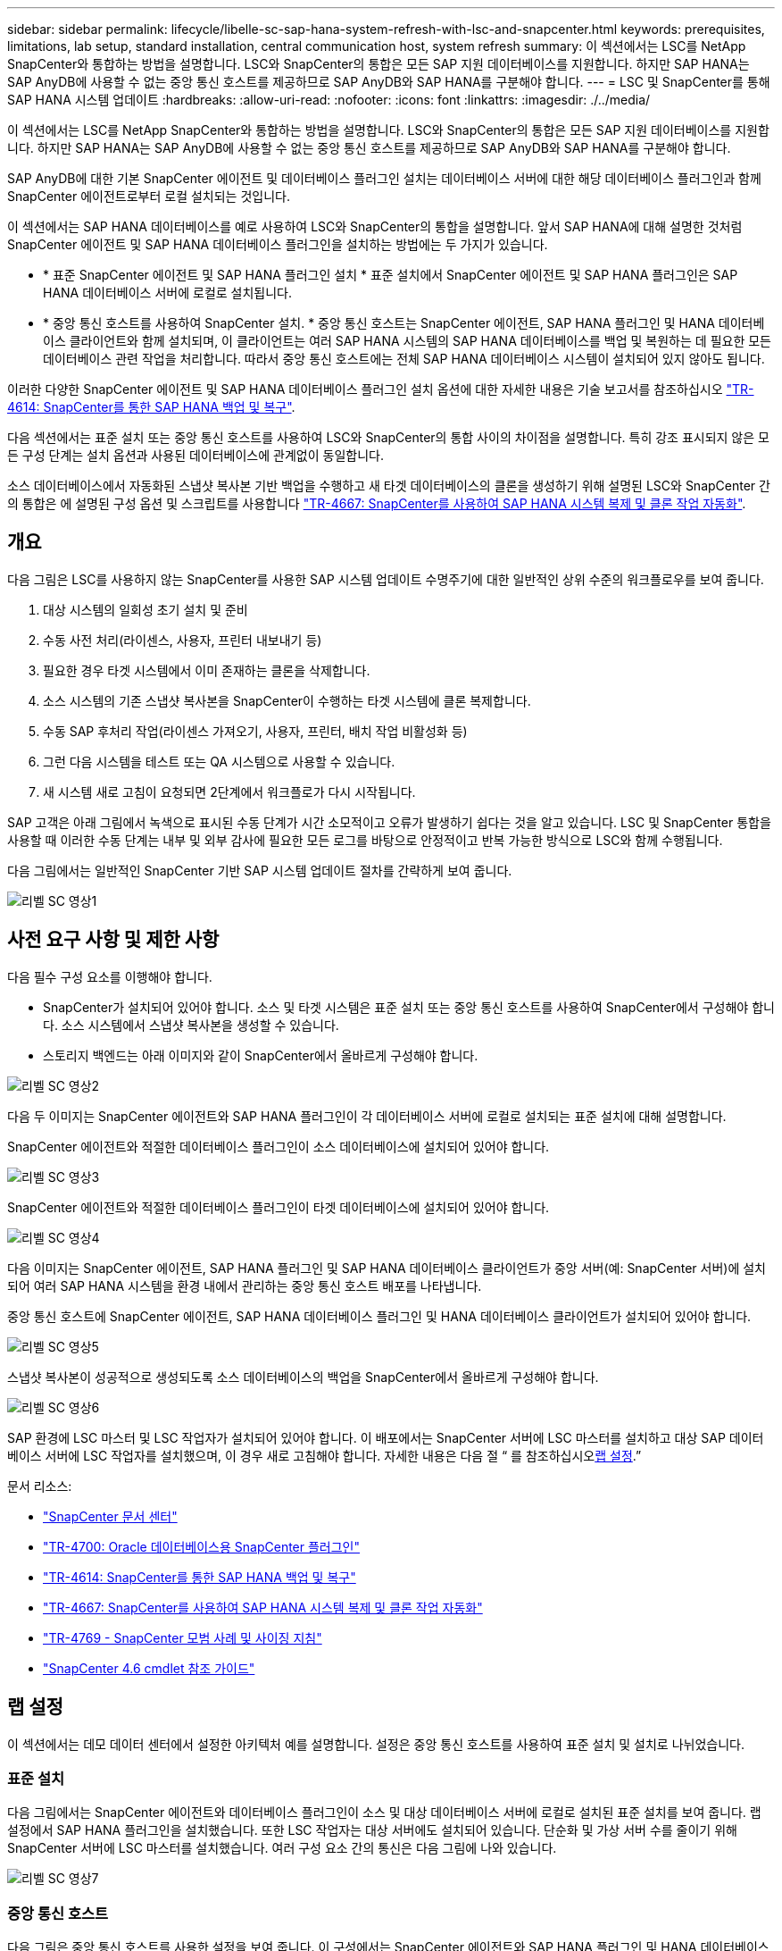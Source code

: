 ---
sidebar: sidebar 
permalink: lifecycle/libelle-sc-sap-hana-system-refresh-with-lsc-and-snapcenter.html 
keywords: prerequisites, limitations, lab setup, standard installation, central communication host, system refresh 
summary: 이 섹션에서는 LSC를 NetApp SnapCenter와 통합하는 방법을 설명합니다. LSC와 SnapCenter의 통합은 모든 SAP 지원 데이터베이스를 지원합니다. 하지만 SAP HANA는 SAP AnyDB에 사용할 수 없는 중앙 통신 호스트를 제공하므로 SAP AnyDB와 SAP HANA를 구분해야 합니다. 
---
= LSC 및 SnapCenter를 통해 SAP HANA 시스템 업데이트
:hardbreaks:
:allow-uri-read: 
:nofooter: 
:icons: font
:linkattrs: 
:imagesdir: ./../media/


[role="lead"]
이 섹션에서는 LSC를 NetApp SnapCenter와 통합하는 방법을 설명합니다. LSC와 SnapCenter의 통합은 모든 SAP 지원 데이터베이스를 지원합니다. 하지만 SAP HANA는 SAP AnyDB에 사용할 수 없는 중앙 통신 호스트를 제공하므로 SAP AnyDB와 SAP HANA를 구분해야 합니다.

SAP AnyDB에 대한 기본 SnapCenter 에이전트 및 데이터베이스 플러그인 설치는 데이터베이스 서버에 대한 해당 데이터베이스 플러그인과 함께 SnapCenter 에이전트로부터 로컬 설치되는 것입니다.

이 섹션에서는 SAP HANA 데이터베이스를 예로 사용하여 LSC와 SnapCenter의 통합을 설명합니다. 앞서 SAP HANA에 대해 설명한 것처럼 SnapCenter 에이전트 및 SAP HANA 데이터베이스 플러그인을 설치하는 방법에는 두 가지가 있습니다.

* * 표준 SnapCenter 에이전트 및 SAP HANA 플러그인 설치 * 표준 설치에서 SnapCenter 에이전트 및 SAP HANA 플러그인은 SAP HANA 데이터베이스 서버에 로컬로 설치됩니다.
* * 중앙 통신 호스트를 사용하여 SnapCenter 설치. * 중앙 통신 호스트는 SnapCenter 에이전트, SAP HANA 플러그인 및 HANA 데이터베이스 클라이언트와 함께 설치되며, 이 클라이언트는 여러 SAP HANA 시스템의 SAP HANA 데이터베이스를 백업 및 복원하는 데 필요한 모든 데이터베이스 관련 작업을 처리합니다. 따라서 중앙 통신 호스트에는 전체 SAP HANA 데이터베이스 시스템이 설치되어 있지 않아도 됩니다.


이러한 다양한 SnapCenter 에이전트 및 SAP HANA 데이터베이스 플러그인 설치 옵션에 대한 자세한 내용은 기술 보고서를 참조하십시오 https://www.netapp.com/pdf.html?item=/media/12405-tr4614pdf.pdf["TR-4614: SnapCenter를 통한 SAP HANA 백업 및 복구"^].

다음 섹션에서는 표준 설치 또는 중앙 통신 호스트를 사용하여 LSC와 SnapCenter의 통합 사이의 차이점을 설명합니다. 특히 강조 표시되지 않은 모든 구성 단계는 설치 옵션과 사용된 데이터베이스에 관계없이 동일합니다.

소스 데이터베이스에서 자동화된 스냅샷 복사본 기반 백업을 수행하고 새 타겟 데이터베이스의 클론을 생성하기 위해 설명된 LSC와 SnapCenter 간의 통합은 에 설명된 구성 옵션 및 스크립트를 사용합니다 link:https://docs.netapp.com/us-en/netapp-solutions-sap/lifecycle/sc-copy-clone-introduction.html["TR-4667: SnapCenter를 사용하여 SAP HANA 시스템 복제 및 클론 작업 자동화"^].



== 개요

다음 그림은 LSC를 사용하지 않는 SnapCenter를 사용한 SAP 시스템 업데이트 수명주기에 대한 일반적인 상위 수준의 워크플로우를 보여 줍니다.

. 대상 시스템의 일회성 초기 설치 및 준비
. 수동 사전 처리(라이센스, 사용자, 프린터 내보내기 등)
. 필요한 경우 타겟 시스템에서 이미 존재하는 클론을 삭제합니다.
. 소스 시스템의 기존 스냅샷 복사본을 SnapCenter이 수행하는 타겟 시스템에 클론 복제합니다.
. 수동 SAP 후처리 작업(라이센스 가져오기, 사용자, 프린터, 배치 작업 비활성화 등)
. 그런 다음 시스템을 테스트 또는 QA 시스템으로 사용할 수 있습니다.
. 새 시스템 새로 고침이 요청되면 2단계에서 워크플로가 다시 시작됩니다.


SAP 고객은 아래 그림에서 녹색으로 표시된 수동 단계가 시간 소모적이고 오류가 발생하기 쉽다는 것을 알고 있습니다. LSC 및 SnapCenter 통합을 사용할 때 이러한 수동 단계는 내부 및 외부 감사에 필요한 모든 로그를 바탕으로 안정적이고 반복 가능한 방식으로 LSC와 함께 수행됩니다.

다음 그림에서는 일반적인 SnapCenter 기반 SAP 시스템 업데이트 절차를 간략하게 보여 줍니다.

image::libelle-sc-image1.png[리벨 SC 영상1]



== 사전 요구 사항 및 제한 사항

다음 필수 구성 요소를 이행해야 합니다.

* SnapCenter가 설치되어 있어야 합니다. 소스 및 타겟 시스템은 표준 설치 또는 중앙 통신 호스트를 사용하여 SnapCenter에서 구성해야 합니다. 소스 시스템에서 스냅샷 복사본을 생성할 수 있습니다.
* 스토리지 백엔드는 아래 이미지와 같이 SnapCenter에서 올바르게 구성해야 합니다.


image::libelle-sc-image2.png[리벨 SC 영상2]

다음 두 이미지는 SnapCenter 에이전트와 SAP HANA 플러그인이 각 데이터베이스 서버에 로컬로 설치되는 표준 설치에 대해 설명합니다.

SnapCenter 에이전트와 적절한 데이터베이스 플러그인이 소스 데이터베이스에 설치되어 있어야 합니다.

image::libelle-sc-image3.png[리벨 SC 영상3]

SnapCenter 에이전트와 적절한 데이터베이스 플러그인이 타겟 데이터베이스에 설치되어 있어야 합니다.

image::libelle-sc-image4.png[리벨 SC 영상4]

다음 이미지는 SnapCenter 에이전트, SAP HANA 플러그인 및 SAP HANA 데이터베이스 클라이언트가 중앙 서버(예: SnapCenter 서버)에 설치되어 여러 SAP HANA 시스템을 환경 내에서 관리하는 중앙 통신 호스트 배포를 나타냅니다.

중앙 통신 호스트에 SnapCenter 에이전트, SAP HANA 데이터베이스 플러그인 및 HANA 데이터베이스 클라이언트가 설치되어 있어야 합니다.

image::libelle-sc-image5.png[리벨 SC 영상5]

스냅샷 복사본이 성공적으로 생성되도록 소스 데이터베이스의 백업을 SnapCenter에서 올바르게 구성해야 합니다.

image::libelle-sc-image6.png[리벨 SC 영상6]

SAP 환경에 LSC 마스터 및 LSC 작업자가 설치되어 있어야 합니다. 이 배포에서는 SnapCenter 서버에 LSC 마스터를 설치하고 대상 SAP 데이터베이스 서버에 LSC 작업자를 설치했으며, 이 경우 새로 고침해야 합니다. 자세한 내용은 다음 절 “ 를 참조하십시오<<랩 설정>>.”

문서 리소스:

* https://docs.netapp.com/us-en/snapcenter/["SnapCenter 문서 센터"^]
* https://www.netapp.com/pdf.html?item=/media/12403-tr4700.pdf["TR-4700: Oracle 데이터베이스용 SnapCenter 플러그인"^]
* https://www.netapp.com/pdf.html?item=/media/12405-tr4614pdf.pdf["TR-4614: SnapCenter를 통한 SAP HANA 백업 및 복구"^]
* https://docs.netapp.com/us-en/netapp-solutions-sap/lifecycle/sc-copy-clone-introduction.html["TR-4667: SnapCenter를 사용하여 SAP HANA 시스템 복제 및 클론 작업 자동화"^]
* https://fieldportal.netapp.com/content/883721["TR-4769 - SnapCenter 모범 사례 및 사이징 지침"^]
* https://library.netapp.com/ecm/ecm_download_file/ECMLP2880726["SnapCenter 4.6 cmdlet 참조 가이드"^]




== 랩 설정

이 섹션에서는 데모 데이터 센터에서 설정한 아키텍처 예를 설명합니다. 설정은 중앙 통신 호스트를 사용하여 표준 설치 및 설치로 나뉘었습니다.



=== 표준 설치

다음 그림에서는 SnapCenter 에이전트와 데이터베이스 플러그인이 소스 및 대상 데이터베이스 서버에 로컬로 설치된 표준 설치를 보여 줍니다. 랩 설정에서 SAP HANA 플러그인을 설치했습니다. 또한 LSC 작업자는 대상 서버에도 설치되어 있습니다. 단순화 및 가상 서버 수를 줄이기 위해 SnapCenter 서버에 LSC 마스터를 설치했습니다. 여러 구성 요소 간의 통신은 다음 그림에 나와 있습니다.

image::libelle-sc-image7.png[리벨 SC 영상7]



=== 중앙 통신 호스트

다음 그림은 중앙 통신 호스트를 사용한 설정을 보여 줍니다. 이 구성에서는 SnapCenter 에이전트와 SAP HANA 플러그인 및 HANA 데이터베이스 클라이언트가 전용 서버에 설치되었습니다. 이 설정에서는 SnapCenter 서버를 사용하여 중앙 통신 호스트를 설치합니다. 또한 LSC 작업자가 대상 서버에 다시 설치되었습니다. 단순화 및 가상 서버 수를 줄이기 위해 SnapCenter 서버에 LSC 마스터를 설치하기로 결정했습니다. 서로 다른 구성 요소 간의 통신은 아래 그림에 나와 있습니다.

image::libelle-sc-image8.png[리벨 SC 영상8]



== Libelle SystemCopy에 대한 초기 1회 준비 단계

LSC 설치의 주요 구성 요소는 세 가지입니다.

* * LSC 마스터. * 이름에서 알 수 있듯이 Libelle 기반 시스템 사본의 자동 워크플로를 제어하는 마스터 구성 요소입니다. 데모 환경에서 LSC 마스터는 SnapCenter 서버에 설치되었습니다.
* * LSC 작업자 * LSC 작업자는 Libelle 소프트웨어의 일부이며 일반적으로 대상 SAP 시스템에서 실행되며 자동 시스템 복제에 필요한 스크립트를 실행합니다. 데모 환경에서 LSC 작업자는 대상 SAP HANA 애플리케이션 서버에 설치되었습니다.
* * LSC 위성. * LSC 위성은 추가 스크립트를 실행해야 하는 타사 시스템에서 실행되는 Libelle 소프트웨어의 일부입니다. LSC 마스터는 또한 LSC 위성 시스템의 역할을 동시에 수행할 수 있습니다.
+
먼저 다음 이미지에 표시된 것처럼 LSC 내의 모든 관련 시스템을 정의했습니다::


* * 172.30.15.35. * SAP 소스 시스템과 SAP HANA 소스 시스템의 IP 주소입니다.
* * 172.30.15.3. * 이 구성에 대한 LSC 마스터 및 LSC 위성 시스템의 IP 주소입니다. SnapCenter 서버에 LSC 마스터를 설치했기 때문에 SnapCenter 4.x PowerShell cmdlet은 SnapCenter 서버 설치 중에 설치되었기 때문에 이 Windows 호스트에서 이미 사용할 수 있습니다. 이 시스템에 대해 LSC 위성 역할을 활성화하고 이 호스트에서 모든 SnapCenter PowerShell cmdlet을 실행하기로 결정했습니다. 다른 시스템을 사용하는 경우 SnapCenter 설명서에 따라 이 호스트에 SnapCenter PowerShell cmdlet을 설치해야 합니다.
* * 172.30.15.36. * SAP 대상 시스템의 IP 주소, SAP HANA 대상 시스템 및 LSC 작업자


IP 주소 대신 호스트 이름 또는 정규화된 도메인 이름을 사용할 수도 있습니다.

다음 이미지는 마스터, 작업자, 위성, SAP 소스, SAP 타겟의 LSC 구성을 보여 줍니다. 소스 데이터베이스 및 타겟 데이터베이스

image::libelle-sc-image9.png[리벨 SC 영상9]

기본 통합을 위해 중앙 통신 호스트를 사용하여 구성 단계를 표준 설치 및 설치로 다시 분리해야 합니다.



=== 표준 설치

이 섹션에서는 SnapCenter 에이전트 및 필요한 데이터베이스 플러그인이 소스 및 타겟 시스템에 설치된 표준 설치를 사용할 때 필요한 구성 단계를 설명합니다. 표준 설치를 사용하는 경우 클론 볼륨을 마운트하고 타겟 시스템을 복원 및 복구하는 데 필요한 모든 작업은 서버 자체의 타겟 데이터베이스 시스템에서 실행 중인 SnapCenter 에이전트에서 수행됩니다. 이렇게 하면 SnapCenter 에이전트의 환경 변수를 통해 사용할 수 있는 모든 클론 관련 세부 정보에 액세스할 수 있습니다. 따라서 LSC 복사 단계에서는 하나의 추가 작업만 만들면 됩니다. 이 작업은 소스 데이터베이스 시스템에서 스냅샷 복사본 프로세스를 수행하고 타겟 데이터베이스 시스템에서 클론 및 복원 및 복구 프로세스를 수행합니다. 모든 SnapCenter 관련 작업은 LSC 작업 'NTAP_system_clone'에 입력된 PowerShell 스크립트를 사용하여 트리거됩니다.

다음 이미지는 복사 단계의 LSC 작업 구성을 보여줍니다.

image::libelle-sc-image10.png[리벨 SC 영상10]

다음 이미지는 'ntap_system_clone' 프로세스의 구성을 보여줍니다. PowerShell 스크립트를 실행하므로 위성 시스템에서 이 Windows PowerShell 스크립트가 실행됩니다. 이 경우 위성 시스템 역할을 하는 LSC 마스터가 설치된 SnapCenter 서버입니다.

image::libelle-sc-image11.png[리벨 SC 영상11]

LSC는 스냅샷 복사본, 클론 복제 및 복구 작업이 성공적으로 수행되었는지 여부를 알고 있어야 하므로 적어도 두 개의 반환 코드 유형을 정의해야 합니다. 한 코드는 스크립트를 성공적으로 실행하기 위한 것으로, 다른 코드는 다음 이미지와 같이 스크립트를 실행하지 못한 것입니다.

* 실행이 성공적이었다면 스크립트에서 표준으로 "LSC:OK"를 작성해야 합니다.
* 실행이 실패한 경우 스크립트에서 표준으로 "LSC:ERROR"를 작성해야 합니다.


image::libelle-sc-image12.png[리벨 SC 영상12]

다음 이미지는 소스 데이터베이스 시스템에서 스냅샷 기반 백업을 실행하고 타겟 데이터베이스 시스템에서 클론을 실행하기 위해 실행해야 하는 PowerShell 스크립트의 일부입니다. 스크립트는 완전하지 않습니다. 이 스크립트는 LSC와 SnapCenter 간의 통합이 어떻게 보이는지 그리고 얼마나 쉽게 설정할 수 있는지를 보여 줍니다.

image::libelle-sc-image13.png[리벨 SC 영상13]

이 스크립트는 LSC 마스터(위성 시스템이기도 함)에서 실행되므로 SnapCenter 서버의 LSC 마스터는 SnapCenter에서 백업 및 클론 생성 작업을 실행할 수 있는 적절한 권한이 있는 Windows 사용자로 실행되어야 합니다. 사용자에게 적절한 권한이 있는지 확인하려면 SnapCenter UI에서 스냅샷 복사본과 클론을 실행할 수 있어야 합니다.

SnapCenter 서버 자체에서 LSC 마스터 및 LSC 위성을 실행할 필요가 없습니다. LSC 마스터 및 LSC 위성은 모든 Windows 시스템에서 실행될 수 있습니다. LSC 위성에서 PowerShell 스크립트를 실행하기 위한 전제 조건은 SnapCenter PowerShell cmdlet이 Windows Server에 설치되었다는 것입니다.



=== 중앙 통신 호스트

중앙 통신 호스트를 사용하여 LSC와 SnapCenter 간의 통합을 위해 복사 단계에서 수행해야 하는 유일한 조정이 수행됩니다. 스냅샷 복사본과 클론은 중앙 통신 호스트의 SnapCenter 에이전트를 사용하여 생성됩니다. 따라서 새로 생성된 볼륨에 대한 모든 세부 정보는 중앙 통신 호스트에서만 사용할 수 있고 대상 데이터베이스 서버에서는 사용할 수 없습니다. 그러나 이러한 세부 정보는 타겟 데이터베이스 서버에서 클론 볼륨을 마운트하고 복구를 수행하는 데 필요합니다. 이 때문에 복사 단계에서 두 가지 추가 작업이 필요합니다. 중앙 통신 호스트에서 하나의 작업이 실행되고 대상 데이터베이스 서버에서 하나의 작업이 실행됩니다. 이 두 작업은 아래 이미지에 나와 있습니다.

* * NTAP_system_clone_cp. * 이 작업은 중앙 통신 호스트에서 필요한 SnapCenter 기능을 실행하는 PowerShell 스크립트를 사용하여 스냅샷 복사본과 클론을 생성합니다. 따라서 이 작업은 LSC 위성에서 실행되며, 여기서는 Windows에서 실행되는 LSC 마스터입니다. 이 스크립트는 클론과 새로 생성된 볼륨에 대한 모든 세부 정보를 수집하여 타겟 데이터베이스 서버에서 실행되는 LSC 작업자에게 실행되는 두 번째 작업 "ntap_mnt_recover_cp"에 넘겨줍니다.
* * NTAP_MNT_RECOVER_CP. * 이 작업은 대상 SAP 시스템과 SAP HANA 데이터베이스를 중지하고 이전 볼륨을 마운트 해제한 다음 이전 작업 'NTAP_SYSTEM_CLONE_CP'에서 전달된 매개 변수를 기반으로 새로 생성된 스토리지 클론 볼륨을 마운트합니다. 그런 다음 타겟 SAP HANA 데이터베이스가 복원되고 복구됩니다.


image::libelle-sc-image14.png[리벨 SC 영상14]

다음 이미지는 'NTAP_system_clone_cp' 작업의 구성을 보여 줍니다. 위성 시스템에서 실행되는 Windows PowerShell 스크립트입니다. 이 경우 위성 시스템은 LSC 마스터가 설치된 SnapCenter 서버입니다.

image::libelle-sc-image15.png[리벨 SC 영상15]

LSC는 스냅샷 복사 및 클론 생성 작업이 성공했는지 여부를 알고 있어야 하므로, 아래 이미지에 표시된 대로 스크립트 성공적인 실행을 위한 반환 코드 하나와 스크립트 실행 실패를 위한 반환 코드 두 개 이상의 반환 코드 유형을 정의해야 합니다.

* 실행이 성공적이었다면 스크립트에서 표준으로 "LSC:OK"를 작성해야 합니다.
* 실행이 실패한 경우 스크립트에서 표준으로 "LSC: ERROR"를 작성해야 합니다.


image::libelle-sc-image16.png[리벨 SC 영상16]

다음 이미지는 중앙 통신 호스트에서 SnapCenter 에이전트를 사용하여 스냅샷 복사본과 클론을 실행하기 위해 실행해야 하는 PowerShell 스크립트의 일부를 보여 줍니다. 이 스크립트는 완전하지 않습니다. 이 스크립트는 LSC와 SnapCenter 간의 통합이 어떻게 보이는지 그리고 얼마나 쉽게 설정할 수 있는지를 보여 주는 데 사용됩니다.

image::libelle-sc-image17.png[리벨 SC 영상17]

앞서 언급했듯이 타겟 서버에 클론 볼륨을 마운트하려면 다음 작업 "NTAP_MNT_RECOVER_CP"에 클론 볼륨의 이름을 넘겨야 합니다. 복제 볼륨의 이름은 접합 경로라고도 하며 변수 '$JunctionPath'에 저장됩니다. 이후 LSC 작업에 대한 핸드오버는 사용자 정의 LSC 변수를 통해 이루어집니다.

....
echo $JunctionPath > $_task(current, custompath1)_$
....
이 스크립트는 LSC 마스터(위성 시스템이기도 함)에서 실행되므로 SnapCenter 서버의 LSC 마스터는 SnapCenter에서 백업 및 클론 생성 작업을 실행할 수 있는 적절한 권한이 있는 Windows 사용자로 실행되어야 합니다. 적절한 권한이 있는지 확인하려면 SnapCenter GUI에서 스냅샷 복사본 및 클론을 실행할 수 있어야 합니다.

다음 그림은 'NTAP_MNT_RECOVER_CP' 작업의 구성을 보여 줍니다. Linux 셸 스크립트를 실행하려고 하므로 대상 데이터베이스 시스템에서 실행되는 명령 스크립트입니다.

image::libelle-sc-image18.png[리벨 SC 영상18]

LSC는 클론 볼륨을 마운트하고 타겟 데이터베이스를 복원 및 복구했는지 여부를 알고 있어야 하므로 적어도 두 개의 반환 코드 유형을 정의해야 합니다. 한 코드는 스크립트를 성공적으로 실행하기 위한 것으로, 다음 그림과 같이 한 코드는 스크립트의 실패한 실행을 위한 것입니다.

* 실행이 성공적이었다면 스크립트에서 표준으로 "LSC:OK"를 작성해야 합니다.
* 실행이 실패한 경우 스크립트에서 표준으로 "LSC: ERROR"를 작성해야 합니다.


image::libelle-sc-image19.png[리벨 SC 영상19]

다음 그림에서는 타겟 데이터베이스를 중지하고, 이전 볼륨을 마운트 해제하고, 클론 볼륨을 마운트하고, 타겟 데이터베이스를 복구 및 복구하는 데 사용되는 Linux Shell 스크립트의 일부를 보여 줍니다. 이전 작업에서 교차점 경로는 LSC 변수에 기록되었습니다. 다음 명령은 이 LSC 변수를 읽고 Linux Shell 스크립트의 '$JunctionPath' 변수에 값을 저장합니다.

....
JunctionPath=$_include($_task(NTAP_SYSTEM_CLONE_CP, custompath1)_$, 1, 1)_$
....
대상 시스템의 LSC 작업자는 "<sidaadm>"로 실행되지만 마운트 명령은 루트 사용자로 실행해야 합니다. 따라서 "central_plugin_host_wrapper_script.sh"를 만들어야 합니다. 'SUDO' 명령어를 이용하여 'central_plugin_host_wrapper_script.sh' 스크립트를 'tap_mnt_recovery_cp' 작업에서 호출한다. 'SUDO' 명령을 사용하면 UID 0으로 스크립트가 실행되며 이전 볼륨 마운트 해제, 클론 볼륨 마운트, 타겟 데이터베이스 복구 및 복구 등의 모든 후속 단계를 수행할 수 있습니다. 'SUDO'를 사용하여 스크립트 실행을 활성화하려면 '/etc/sudoers'에 다음 줄을 추가해야 합니다.

....
hn6adm ALL=(root) NOPASSWD:/usr/local/bin/H06/central_plugin_host_wrapper_script.sh
....
image::libelle-sc-image20.png[리벨 SC 영상20]



== SAP HANA 시스템 업데이트 작업

이제 LSC와 NetApp SnapCenter 간에 필요한 모든 통합 작업이 수행되었으므로 완전히 자동화된 SAP 시스템 업데이트를 한 번의 클릭으로 시작할 수 있습니다.

다음 그림은 표준 설치에서 "ntap"_'system'_'clone' 작업을 보여줍니다. 보시다시피 스냅샷 복사본과 클론을 생성하고 타겟 데이터베이스 서버에 클론 볼륨을 마운트하며 타겟 데이터베이스를 복원 및 복구하는 데 약 14분이 걸렸습니다. 놀랍게도 Snapshot 및 NetApp FlexClone 기술을 사용하면 소스 데이터베이스의 크기에 관계없이 이 작업의 기간이 거의 동일하게 유지됩니다.

image::libelle-sc-image21.png[리벨 SC 영상21]

다음 그림은 중앙 통신 호스트를 사용할 때 ntap_system_clone_cp와 ntap_mnt_recovery_cp의 두 가지 작업을 보여 줍니다. 보시다시피 스냅샷 복사본, 클론 생성, 타겟 데이터베이스 서버에 클론 볼륨 마운트, 타겟 데이터베이스 복원 및 복구에 약 12분이 걸렸습니다. 표준 설치를 사용할 때 이러한 단계를 수행하는 데 필요한 시간이 동일하거나 더 적습니다. 또한 Snapshot 및 NetApp FlexClone 기술을 사용하면 소스 데이터베이스의 크기에 관계없이 이러한 작업을 빠르고 일관되게 완료할 수 있습니다.

image::libelle-sc-image22.png[리벨 SC 영상22]

